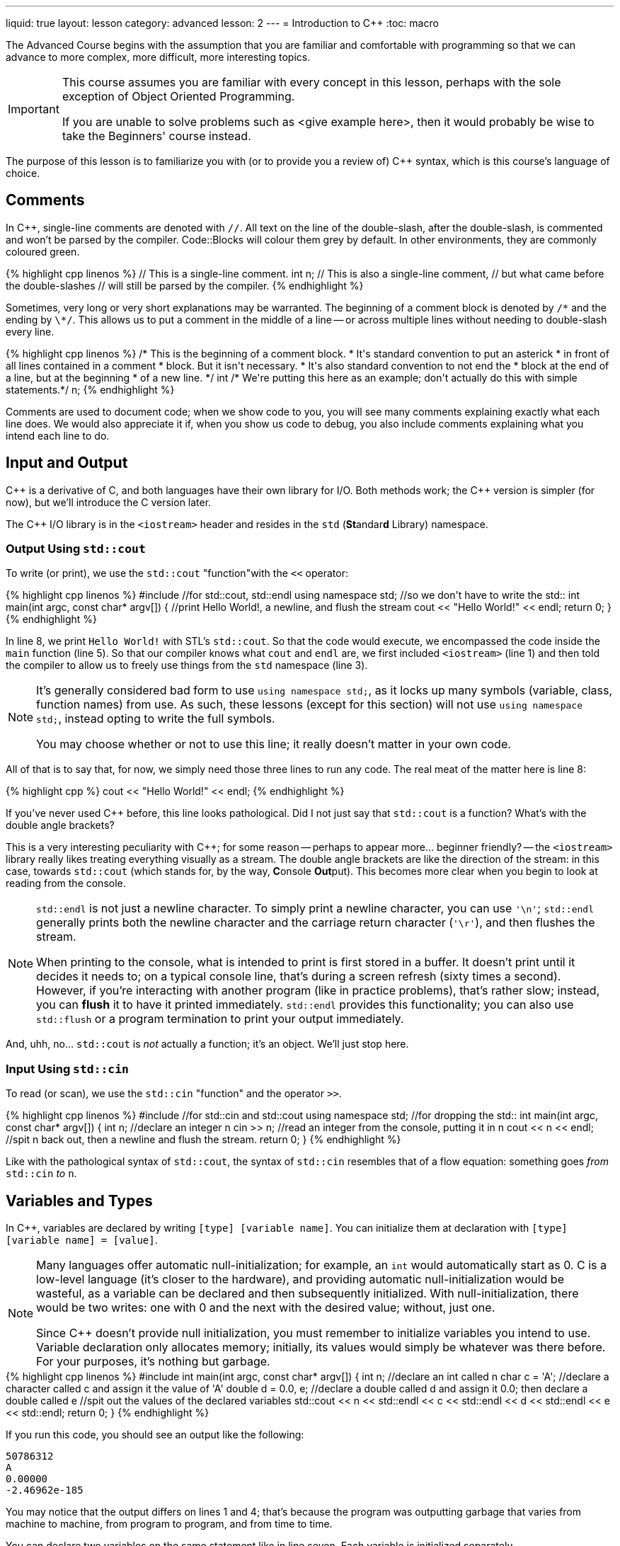 ---
liquid: true
layout: lesson
category: advanced
lesson: 2
---
= Introduction to {cpp}
:toc: macro

The Advanced Course begins with the assumption that you are familiar and comfortable with programming so that we can advance to more complex, more difficult, more interesting topics.

[IMPORTANT]
====
This course assumes you are familiar with every concept in this lesson, perhaps with the sole exception of Object Oriented Programming.

If you are unable to solve problems such as <give example here>, then it would probably be wise to take the Beginners' course instead.
====

The purpose of this lesson is to familiarize you with (or to provide you a review of) C++ syntax, which is this course's language of choice.

toc::[]

== Comments

In C++, single-line comments are denoted with ``//``.
All text on the line of the double-slash, after the double-slash, is commented and won't be parsed by the compiler.
Code::Blocks will colour them grey by default.
In other environments, they are commonly coloured green.

++++
{% highlight cpp linenos %}
// This is a single-line comment.

int n; // This is also a single-line comment,
       // but what came before the double-slashes
       // will still be parsed by the compiler.
{% endhighlight %}
++++

Sometimes, very long or very short explanations may be warranted.
The beginning of a comment block is denoted by ``/\*`` and the ending by ``\*/``.
This allows us to put a comment in the middle of a line -- or across multiple lines without needing to double-slash every line.

++++
{% highlight cpp linenos %}
/* This is the beginning of a comment block.
 * It's standard convention to put an asterick
 * in front of all lines contained in a comment
 * block.
   But it isn't necessary.
 * It's also standard convention to not end the
 * block at the end of a line, but at the beginning
 * of a new line.
 */

int /* We're putting this here as an example;
don't actually do this with simple statements.*/ n;
{% endhighlight %}
++++

Comments are used to document code; when we show code to you, you will see many comments explaining exactly what each line does.
We would also appreciate it if, when you show us code to debug, you also include comments explaining what you intend each line to do.

== Input and Output

C++ is a derivative of C, and both languages have their own library for I/O.
Both methods work; the {cpp} version is simpler (for now), but we'll introduce the C version later.

The {cpp} I/O library is in the ``<iostream>`` header and resides in the ``std`` (**St**andar**d** Library) namespace.

=== Output Using ``std::cout``

To write (or print), we use the ``std::cout`` "function"with the ``<<`` operator:

++++
{% highlight cpp linenos %}
#include <iostream>  //for std::cout, std::endl

using namespace std; //so we don't have to write the std::

int main(int argc, const char* argv[])
{
    //print Hello World!, a newline, and flush the stream
    cout << "Hello World!" << endl;
    return 0;
}
{% endhighlight %}
++++

In line 8, we print ``Hello World!`` with STL's ``std::cout``.
So that the code would execute, we encompassed the code inside the ``main`` function (line 5).
So that our compiler knows what ``cout`` and ``endl`` are, we first included ``<iostream>`` (line 1) and then told the compiler to allow us to freely use things from the ``std`` namespace (line 3).

[NOTE]
====
It's generally considered bad form to use ``using namespace std;``, as it locks up many symbols (variable, class, function names) from use.
As such, these lessons (except for this section) will not use ``using namespace std;``, instead opting to write the full symbols.

You may choose whether or not to use this line; it really doesn't matter in your own code.
====

All of that is to say that, for now, we simply need those three lines to run any code.
The real meat of the matter here is line 8:
++++
{% highlight cpp %}
    cout << "Hello World!" << endl;
{% endhighlight %}
++++
If you've never used {cpp} before, this line looks pathological.
Did I not just say that ``std::cout`` is a function?
What's with the double angle brackets?

This is a very interesting peculiarity with {cpp}; for some reason -- perhaps to appear more... beginner friendly? -- the ``<iostream>`` library really likes treating everything visually as a stream.
The double angle brackets are like the direction of the stream: in this case, towards ``std::cout`` (which stands for, by the way, **C**onsole **Out**put).
This becomes more clear when you begin to look at reading from the console.

[NOTE]
====
``std::endl`` is not just a newline character.
To simply print a newline character, you can use ``'\n'``; ``std::endl`` generally prints both the newline character and the carriage return character (``'\r'``), and then flushes the stream.

When printing to the console, what is intended to print is first stored in a buffer.
It doesn't print until it decides it needs to; on a typical console line, that's during a screen refresh (sixty times a second).
However, if you're interacting with another program (like in practice problems), that's rather slow; instead, you can *flush* it to have it printed immediately.
``std::endl`` provides this functionality; you can also use ``std::flush`` or a program termination to print your output immediately.
====

And, uhh, no... ``std::cout`` is _not_ actually a function; it's an object.
We'll just stop here.

=== Input Using ``std::cin``

To read (or scan), we use the ``std::cin`` "function" and the operator ``>>``.

++++
{% highlight cpp linenos %}
#include <stdio.h>   //for std::cin and std::cout

using namespace std; //for dropping the std::

int main(int argc, const char* argv[])
{
    int n;             //declare an integer n
    cin >> n;          //read an integer from the console, putting it in n
    cout << n << endl; //spit n back out, then a newline and flush the stream.
    return 0;
}
{% endhighlight %}
++++

Like with the pathological syntax of ``std::cout``, the syntax of ``std::cin`` resembles that of a flow equation: something goes _from_ ``std::cin`` _to_ ``n``.

== Variables and Types

In {cpp}, variables are declared by writing ``[type] [variable name]``.
You can initialize them at declaration with ``[type] [variable name] = [value]``.

[NOTE]
====
Many languages offer automatic null-initialization; for example, an ``int`` would automatically start as 0.
C is a low-level language (it's closer to the hardware), and providing automatic null-initialization would be wasteful, as a variable can be declared and then subsequently initialized.
With null-initialization, there would be two writes: one with 0 and the next with the desired value; without, just one.

Since {cpp} doesn't provide null initialization, you must remember to initialize variables you intend to use.
Variable declaration only allocates memory; initially, its values would simply be whatever was there before.
For your purposes, it's nothing but garbage.
====

++++
{% highlight cpp linenos %}
#include <iostream>

int main(int argc, const char* argv[])
{
    int n;                  //declare an int called n
    char c = 'A';           //declare a character called c and assign it the value of 'A'
    double d = 0.0, e;      //declare a double called d and assign it 0.0; then declare a double called e

    //spit out the values of the declared variables
    std::cout << n << std::endl << c << std::endl << d << std::endl << e << std::endl;
    return 0;
}
{% endhighlight %}
++++

If you run this code, you should see an output like the following:

----
50786312
A
0.00000
-2.46962e-185
----

You may notice that the output differs on lines 1 and 4; that's because the program was outputting garbage that varies from machine to machine, from program to program, and from time to time.

You can declare two variables on the same statement like in line seven.
Each variable is initialized separately.

In {cpp}, there are four primitive types:

- the ``int``, an **int**egral type which supports integers from -2,147,483,648 to 2,147,483,647,
- the ``float``, a **float**ing-point type which supports six decimal digits of precision,
- the ``char``, a single-byte type which supports the default 128 ASCII **char**acters, and
- the ``bool``, a **bool**ean type which supports the boolean values ``true`` (1) and ``false``(2).

[NOTE]
====
You may be more familiar with the ``double`` primitive type, which is the **double**-precision floating-point type; if you ever find yourself really in need of using floating points, the ``double`` is most likely a better choice than the ``float``.

The ``double`` supports fifteen decimal digits of precision.
====
[NOTE]
====
In general, try to avoid using floating-point types, especially if your calculations include addition and subtraction.
If you must use floating points, try to restrict them to multiplication and division.

You can see why this is the case if you try to test if ``0.1 + 0.2 == 0.3``, or if ``1.0 / 0.0 == 1.0 / -0.0``.
In the former case, there's not enough precision and the addition results in an extra little \(4\times10^{-17}\); in the latter, ``1.0 / 0.0`` should result ``#INF`` and ``1.0 / -0.0`` should result ``-#INF``, even though ``0.0`` and ``-0.0`` are both mathematically and computationally equivalent.
====

=== Operations on Primitives

There are six base operations, five compound operations, and four abbreviated operations that can be applied to primitive types:

- *assignment:* ``a = b`` sets the value of ``a`` to the value of ``b`` (whether ``b`` is a constant or variable), and returns the new value of ``a``. You can assign smaller types to larger types, like if ``a`` was an ``int`` and ``b`` was a ``char``.
- *addition:* ``a + b`` returns the sum of ``a`` and ``b``; the return type is the largest type in the operation (in the order of ``double``, ``int``, ``char``). ``int``s and ``char``s can overflow -- if the result if over the capacity of the type, it will wrap around. Floating-point overflows result ``#INF``.
- *subtraction:* ``a - b`` returns the difference of ``b`` from ``a``; the return type and overflow behaviour is the same as with addition.
- *multiplication:* ``a * b`` retursn the product of ``a`` and `` b``. The return type and overflow behaviour is the same as with addition.
- *division:* ``a / b`` returns the quotient of ``a`` divided by ``b``. If both ``a`` and ``b`` are integral types, the return type is also integral and the result is truncated (round towards zero). If either is a floating-point type, the result will be floating-point. Integer division by zero will immediately crash a program. Floating-point division by zero results ``&pm;INF`` depending on the signs of the divisor and the zero and ``#IND`` if the numerator is also zero.
- *modulus:* ``a % b`` returns the modulus, or remainder, of ``a`` divided by ``b``. The modulus is only valid across integral types, and anything modulo zero will immediately crash the program. Typically, the result of a modulus has the same sign as the divisor.

The five compound operations do both an operation and an assignment:

++++
{% highlight cpp %}
    n += m; //equivalent to n = n + m;
    n -= m; //equivalent to n = n - m;
    n *= m; //equivalent to n = n * m;
    n /= m; //equivalent to n = n / m;
    n %= m; //equivalent to n = n % m;
    n ++;   //equivalent to n = n + 1;, but returns the original value of n.
    ++ n;   //equivalent to n = n + 1;
    n --;   //equivalent to n = n - 1;, but returns the original value of n.
    -- n;   //equivalent to n = n - 1;
{% endhighlight %}
++++

Since operations can both assign and return a value, you can do things like this:

++++
{% highlight cpp %}
    std::cout << 3 + (n = m + (l *= 2));
    // assigns l to 2l, n to m + 2l, and prints 3 + m + 2l
{% endhighlight %}
++++

==== Boolean Operations and Branching

Branching is an important part of any program. In {cpp}, this is accomplished using the ``if`` and ``switch`` statements:

++++
{% highlight cpp linenos %}
    if (n > 10) //for n is some int
    {
        std::cout << "n is greater than 10." << std::endl;
    }
    else if (n < 10)
    {
        std::cout << "n is less than 10." << std::endl;
    }
    else
    {
        std::cout << "n is 10." << std::endl;
    }
    
    switch (c) //for c is some char
    {
        case 'Z':
            std::cout << "Z, the last letter of the alphabet" << std::endl;
            break; //ends the branch
        case 'Y':
            std::cout << "Y, a consonant, but also ";
            //because there's no break statement, the 'Y' case leaks
            //into the next cases.
        case 'A':
        case 'E': //you can chain cases that should
        case 'I': //result in the same behavior.
        case 'O':
        case 'U':
            std::cout << c << ", a vowel." << std::endl;
            break;
        default:
            std::cout << "fatal error, terminating program" << std::endl;
            c = 1/0;
            break;
    }
{% endhighlight %}
++++

While ``if`` statements take boolean values, ``switch`` statements take a variable and check cases against constant, compiler-time-deterministic values.

[NOTE]
====
Since ``if`` statements directly take boolean variables, if you have a boolean variable you wish to check, you can directly put it into the statement:

++++
{% highlight cpp %}
    bool b = true;
    if (b)
    {
        std::cout << "asdf";
    }
{% endhighlight %}
++++

will always write ``asdf``, barring extreme circumstances.
====

To use other primitive types with ``if`` statements (or more generally, conditional statements), you can use various boolean operators:

- *equivalence:* ``a == b`` returns ``true`` if ``a`` and ``b`` have exactly the same value, bit-by-bit (with the exception that `0.0` and `-0.0` are equivalent). Otherwise, it returns ``false``.
- *not equal to:* ``a != b`` returns ``true`` if ``a`` is _not_ equivalent to ``b``. Otherwise, it returns ``false``. Commonly, this is called the "bang equals". This operator is also equivalent to an exclusive or on boolean values.
- *strict less than:* ``a < b`` returns ``true`` if ``a`` is less than, and not equal to, ``b``. Otherwise, it returns ``false``.
- *strict greater than:* ``a > b`` returns ``true`` if ``a`` is greater than, and not equal to, ``b``. Otherwise, it returns ``false``.
- *less than or equal to:* ``a \<= b`` returns ``true`` if ``a`` is less than _or_ equal to ``b``. Otherwise, it returns ``false``.
- *greater than or equal to:* ``a >= b`` returns ``true`` if ``a`` is greater than _or_ equal to ``b``. Otherwise, it returns ``false``.
- *logical negation:* ``!a`` returns ``true`` if ``a`` is ``false`` and vice-versa. This operator is commonly called the "bang," and is also known as the "logical NOT."
- *logical AND:* ``a && b`` returns ``true`` if both ``a`` and ``b`` are true, and otherwise ``false``. Evaluation is always left-to-right; if ``a`` is ``false``, then ``b`` will not be evaluated.
- *logical OR:* ``a || b`` returns ``true`` if _either_ ``a`` or ``b`` are true, and otherwise ``false``. Evaluation is always left-to-right; if ``a`` is ``true``, then ``b`` will not be evaluated.
- *ternary operator:* ``a ? b : c`` returns ``b`` if ``a`` is ``true``, and ``c`` if ``a`` is ``false``. This is a powerful operator that allows for interesting shortcuts in code; typically, they make code harder to read, but easier to write. Interestingly, despite being defined similarly, they don't behave similarly to ``if`` statements; they are, on average, 60% faster.

[IMPORTANT]
====
When checking for equivalence, ensure that you use the _double equal_ operator, or you will be assigning values and using the assigned value!
``if (n = 0)`` will _never_ fire, and ``if (n = 1)`` will _always_ fire because the assigned values will always be used in the check!
====
[NOTE]
====
Because the logical AND and logical OR will ignore their second operand if the result can be determined directly from the first, compound expressions can be dangerous. ``true || (++n > 10)`` will _never_ increment n.

However, they can also be useful when checking things that may explode in your face without extra checks:
``d != 0 && n / d > 3``
will never explode your program due to a divide-by-zero, as if ``d`` were zero then ``n / d`` would never evaluate.
====

=== Arrays

In C++, an array is a modifier on a type. They're declared by adding ``[]`` at the end of variable name, initialized with ``{}``, and accessed with ``[]``.

++++
{% highlight cpp linenos %}
    int n, arr[10];
    double darr[] = {3.0, 3.1, 3.14, 3.141, 3.1415, 3.14159};
    int arr_null_init[100] = {1};
{% endhighlight %}
++++

Line 1 declares an ``int``, ``n``, and an array of 10 ``int``s, ``arr``.
Both are filled with garbage.

Line 2 declares an array of six ``double``s, initialized to pi at various precisions.
Line 3 declares an array of a hundred ``int``s, all initizalized to zero _except_ position 0, which is initialized to ``1``.

In {cpp}, arrays are zero-indexed:

++++
{% highlight cpp linenos %}
    int arr[10] = {0, 1, 2, 3, 4, 5, 6, 7, 8, 9};
    std::cout << arr[0] << arr[9] << arr[10];
{% endhighlight %}
++++

This snippet of code will output ``09`` and then some garbage (there are no spaces as we didn't specify any), since the 10th index is after the end of the array.

==== Variable-size Arrays: ``std::vector``

If you need an array type but don't know how many elements you need, you can use an ``std::vector`` from ``<vector>``.
``std::vector``s begin with zero size and zero capacity, but increase as you add more elements with ``std::vector<T>::push_back(T)``, create more elements with std::vector<T>::emplace_back(T())``, or reserve space for elements with ``std::vector<T>::reserve(int)``.
The increase in size and capacity is done automatically when needed.

Elements can also be removed off the back with ``std::vector<T>::pop_back()``.

When declaring vectors, a type must be specified in angle brackets.
Since they are not primitive types, vectors are automatically initialized.

++++
{% highlight cpp linenos %}
#include <vector>
#include <iostream>

int main(int argc, const char* argv[])
{
    std::vector<int> arr;   //no need to set initializations! In fact, they'll give you errors.
    int size, in = 0;
    
    std::cin >> size;

    arr.reserve(size)
    
    while(in >= 0)         //leave when you get a negative input
    {
	arr.push_back(in); //will automatically add directly to the end of the vector
        std::cin >> in;
    }

    //spit everything back out
    for (int i = 1; i < arr.size(); ++i)
    {
        std::cout << arr[i] << std::endl;
    }
    
    return 0;
}
{% endhighlight %}
++++

== Loops

When dealing with arrays or anything which requires immediate repetition, we use loops. (Of course, you know this already.)

In {cpp}, there are three primitive loops: the ``for`` loop, the ``while`` loop, and the ``do .. while`` loop.

++++
{% highlight cpp linenos %}
    int arr[] = {0, 1, 2, 3, 4, 5, 6, 7, 8, 9};
    int arr_size = 10;
    
    ...
    
    //there are three statements in the declaration of a for-loop:
    // - the initializer, which is run as soon as scope enters the loop,
    // - the condition, which is run before each iteration, and
    // - the increment, which is run after each iteration.
    for (int i = 0; i < arr_size; ++i)
    {
        std::cout << arr[i];
    }
    std::cout << std::endl;
    
    //the while loop is simpler; it's like an if-statement but every
    //time we're about to leave the scope of the loop it goes back to
    //the condition.
    int i = 0;
    while (i < arr_size)
    {
        std::cout << arr[i];
        ++i;
    }
    
    //the do..while loop is like the while loop, except the first
    //iteration will always run.
    i = 0;
    do
    {
        std::cout << arr[i];
        ++i;
    } while (i < arr_size);
{% endhighlight %}
++++

[NOTE]
====
All three loops do not _necessarily_ need to have statements.

The ``for`` loop can be written as ``for(;;)``, and it will run as an infinite loop.
The ``while`` and ``do..while`` loops can be written as ``while(1)`` and they will also run as infinite loops.
====

Sometimes, you need to be able to control the actions of loops while inside it, usually when checking for edge cases.
In these cases, you can use the ``break`` and ``continue`` keywords:

- ``break`` immediately exits the _innermost_ loop, and
- ``continue`` immediately exits the _current iteration_ of the innermost loop. In a ``for`` loop, this counts and the end of an iteration, and the increment and condition statements will be immediately evaluated.

== Strings

C is a low-level language, and supports the ``char*`` or ``char[]`` type as a string.
In C, string manipulation is usually done through the ``<string.h>`` library.
{cpp} introduces the ``<string>`` library to make string manipulation a little less horrible.

++++
{% highlight cpp linenos %}
#include <iostream>
#include <string>
#include <string.h>

int main(int argc, const char* argv[])
{
    char cstr[1024] = "This is a C-style string.";
    strcpy(cstr+8, "C-style string manipulation.");
    strcat(cstr, " This is the most accurate version of string manipulation, ");
    strcat(cstr, "but is a pain to do when you're new to the language.");
    std::cout << cstr << std::endl;
    
    std::string str("This is a C++ STL string.");
    str = str.substr(0, 8) + "manipulation of" + str.substr(7, std::string::npos);
    str += " It's a lot easier to grasp, but it's certainly not as fast";
    str += " computationally, if you know how to do C-string manipulation.";
    std::cout << str << std::endl;
    
    return 0;
}  
{% endhighlight %}
++++

The link:++http://www.cplusplus.com/reference/cstring/++[refer]link:++http://www.cplusplus.com/reference/string/string/++[ence] is very useful when dealing with strings.

[NOTE]
====
C-strings are pointer-based and manipulation is heavy on the use of pointers.
If you aren't comfortable with pointers, you should probably stick to STL strings.
====

== Modularity

=== Functions

In C/{cpp}, there isn't really a big difference between methods/procedures and functions: they're all declared the same way and behave pretty much the same way.
Methods/procedures just have return type ``void``; that is to say, it doesn't return anything and so they can't be used in expressions.

++++
{% highlight cpp linenos %}
#include <iostream>

//return type, name, params
int add(int a, int b)
{
    //code goes here (in this case, it's unnecessary).
    //if the return type is not void, you must return a value
    //in every possible branch.
    return a + b;
}

//return type, name, params; in this case, this is a method
//so it returns void
void print(int n)
{
    std::cout << n << std::endl;
    
    //in methods, returning is optional, but you can choose to return
    //down certain branches to terminate early.
    return;
}

//main can also return void in certain environments, and typically the
//parameters are unnecessary. It's good form to include them, though.
int main(int argc, const char* argv[])
{
    print(add(2,3));
    
    //the main function actually doesn't need to return, but it's good form.
    return 0;
}
{% endhighlight %}
++++

=== ``struct``s

In {cpp} there are ``class``es you can use, but they're designed specifically for OOP and are sometimes rather finicky to work with.
``struct``s were made for C, and so they're somewhat easier to work with, since they're just wrappers for groups of data.

++++
{% highlight cpp linenos %}
#include <iostream>

struct whatever
{
    int a, b;     //member variables
    void print(); //member function prototype
}; //this semicolon is important!

// this is how you define a member function outside its parent's declaration:
// you need the scope resolution operator (::). You can also directly define
// it inside its parent, but it's better form to do it outside as there's
// less clutter when you're checking what you can do with a struct.
void whatever::print()
{
    std::cout << a + b << std::endl;
}

int main()
{
    whatever w;
    w.a = 5;
    w.b = 895623;
    w.print();
    
    return 0;
}
{% endhighlight %}
++++

=== Prototype declarations

Sometimes you will need to reference two functions or types within each other.
{cpp} compilers parse from the top of the document to the bottom, so if a symbol isn't yet declared it will start screaming at you even if it's declared later.
What you can do is make a prototype declaration to tell the compiler, "Hey, here's something I'm going to use before I define," and it won't flip out.

++++
{% highlight cpp linenos %}
int recursion_a();
int recursion_b()
{
    recursion_a();
}
int recursion_a()
{
    recursion_b();
}
{% endhighlight %}
++++